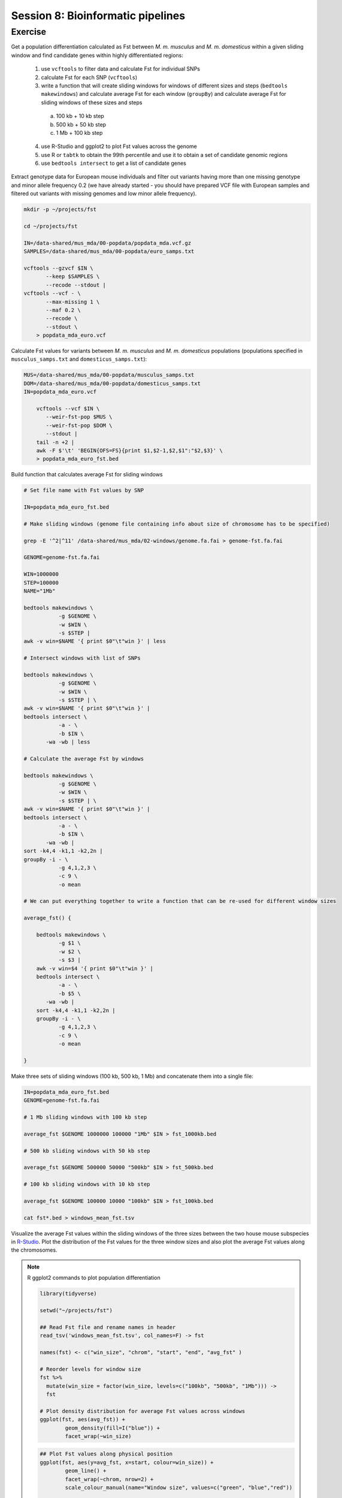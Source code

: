 Session 8: Bioinformatic pipelines
==================================

Exercise
--------

Get a population differentiation calculated as Fst between *M. m. musculus*
and *M. m. domesticus* within a given sliding window and find candidate
genes within highly differentiated regions:

 1. use ``vcftools`` to filter data and calculate Fst for individual SNPs
 2. calculate Fst for each SNP (``vcftools``)
 3. write a function that will create sliding windows for windows of different sizes and steps (``bedtools makewindows``) and calculate average Fst for each window (``groupBy``) and calculate average Fst for sliding windows of these sizes and steps

   a) 100 kb + 10 kb step
   b) 500 kb + 50 kb step
   c) 1 Mb + 100 kb step

 4. use R-Studio and ggplot2 to plot Fst values across the genome
 5. use R or ``tabtk`` to obtain the 99th percentile and use it to obtain a set of candidate genomic regions
 6. use ``bedtools intersect`` to get a list of candidate genes

Extract genotype data for European mouse individuals and filter out
variants having more than one missing genotype and minor allele frequency 0.2
(we have already started - you should have prepared VCF file with European samples
and filtered out variants with missing genomes and low minor allele frequency).

.. code-block:: bash

    mkdir -p ~/projects/fst

    cd ~/projects/fst

    IN=/data-shared/mus_mda/00-popdata/popdata_mda.vcf.gz
    SAMPLES=/data-shared/mus_mda/00-popdata/euro_samps.txt

    vcftools --gzvcf $IN \
	   --keep $SAMPLES \
	   --recode --stdout |
    vcftools --vcf - \
	   --max-missing 1 \
	   --maf 0.2 \
	   --recode \
	   --stdout \
	> popdata_mda_euro.vcf

Calculate Fst values for variants between *M. m. musculus*
and *M. m. domesticus* populations (populations specified in
``musculus_samps.txt`` and ``domesticus_samps.txt``):

.. code-block:: bash

    MUS=/data-shared/mus_mda/00-popdata/musculus_samps.txt
    DOM=/data-shared/mus_mda/00-popdata/domesticus_samps.txt
    IN=popdata_mda_euro.vcf

	vcftools --vcf $IN \
	   --weir-fst-pop $MUS \
	   --weir-fst-pop $DOM \
	   --stdout |
	tail -n +2 |
	awk -F $'\t' 'BEGIN{OFS=FS}{print $1,$2-1,$2,$1":"$2,$3}' \
	> popdata_mda_euro_fst.bed

Build function that calculates average Fst for sliding windows

.. code-block:: bash

    # Set file name with Fst values by SNP

    IN=popdata_mda_euro_fst.bed

    # Make sliding windows (genome file containing info about size of chromosome has to be specified)

    grep -E '^2|^11' /data-shared/mus_mda/02-windows/genome.fa.fai > genome-fst.fa.fai

    GENOME=genome-fst.fa.fai

    WIN=1000000
    STEP=100000
    NAME="1Mb"

    bedtools makewindows \
	       -g $GENOME \
	       -w $WIN \
	       -s $STEP |
    awk -v win=$NAME '{ print $0"\t"win }' | less

    # Intersect windows with list of SNPs

    bedtools makewindows \
	       -g $GENOME \
	       -w $WIN \
	       -s $STEP | \
    awk -v win=$NAME '{ print $0"\t"win }' |
    bedtools intersect \
	       -a - \
	       -b $IN \
           -wa -wb | less

    # Calculate the average Fst by windows

    bedtools makewindows \
	       -g $GENOME \
	       -w $WIN \
	       -s $STEP | \
    awk -v win=$NAME '{ print $0"\t"win }' |
    bedtools intersect \
	       -a - \
	       -b $IN \
           -wa -wb |
    sort -k4,4 -k1,1 -k2,2n |
    groupBy -i - \
	       -g 4,1,2,3 \
	       -c 9 \
	       -o mean

    # We can put everything together to write a function that can be re-used for different window sizes

    average_fst() {

        bedtools makewindows \
	       -g $1 \
	       -w $2 \
	       -s $3 |
        awk -v win=$4 '{ print $0"\t"win }' |
        bedtools intersect \
	       -a - \
	       -b $5 \
           -wa -wb |
        sort -k4,4 -k1,1 -k2,2n |
        groupBy -i - \
	       -g 4,1,2,3 \
	       -c 9 \
	       -o mean

    }

Make three sets of sliding windows (100 kb, 500 kb, 1 Mb)
and concatenate them into a single file:

.. code-block:: bash

    IN=popdata_mda_euro_fst.bed
    GENOME=genome-fst.fa.fai

    # 1 Mb sliding windows with 100 kb step

    average_fst $GENOME 1000000 100000 "1Mb" $IN > fst_1000kb.bed

    # 500 kb sliding windows with 50 kb step

    average_fst $GENOME 500000 50000 "500kb" $IN > fst_500kb.bed

    # 100 kb sliding windows with 10 kb step

    average_fst $GENOME 100000 10000 "100kb" $IN > fst_100kb.bed

    cat fst*.bed > windows_mean_fst.tsv

Visualize the average Fst values within the sliding windows of the three sizes
between the two house mouse subspecies in `R-Studio <http://localhost:8787>`_.
Plot the distribution of the Fst values for the three window sizes and
also plot the average Fst values along the chromosomes.

.. note:: R ggplot2 commands to plot population differentiation

	.. code-block:: bash

		library(tidyverse)

		setwd("~/projects/fst")

		## Read Fst file and rename names in header
		read_tsv('windows_mean_fst.tsv', col_names=F) -> fst

		names(fst) <- c("win_size", "chrom", "start", "end", "avg_fst" )

		# Reorder levels for window size
		fst %>%
		  mutate(win_size = factor(win_size, levels=c("100kb", "500kb", "1Mb"))) ->
		  fst

		# Plot density distribution for average Fst values across windows
		ggplot(fst, aes(avg_fst)) +
			geom_density(fill=I("blue")) +
			facet_wrap(~win_size)

	.. image:: _static/fst_dist.png
			:align: center

	.. code-block:: bash

		## Plot Fst values along physical position
		ggplot(fst, aes(y=avg_fst, x=start, colour=win_size)) +
			geom_line() +
			facet_wrap(~chrom, nrow=2) +
			scale_colour_manual(name="Window size", values=c("green", "blue","red"))

		## Retrieve 99% quantiles
		fst %>%
			group_by(win_size) %>%
			summarize(p=quantile(avg_fst,probs=0.99)) -> fst_quantiles

		## Add 99% quantiles for 500kb window
		ggplot(fst, aes(y=avg_fst, x=start, colour=win_size)) +
			geom_line() +
			facet_wrap(~chrom, nrow=2) +
			geom_hline(yintercept=as.numeric(fst_quantiles[2,2]), colour="black") +
			scale_colour_manual(name="Window size", values=c("green", "blue","red"))

	.. image:: _static/fst_on_chroms.png
			:align: center

Find the 99th percentile of genome-wide distribution of Fst values
in order to guess possible outlier genome regions. 99th percentile
can be obtained running R as command line or by using ``tabtk``.
The output would be a list of windows having Fst higher
than or equal to 99% of the data.

.. code-block:: bash

	## Calculate the 99 % quantile for average Fst for 500 kb windows
	Q=$( grep '500kb' windows_mean_fst.tsv | tabtk num -c5 -q0.99 )

	## Use of variables in AWK: -v q=value

	grep 500kb windows_mean_fst.tsv |
	  awk -v q=$Q -F $'\t' 'BEGIN{OFS=FS}$5>=q{print $2,$3,$4}' |
	  sortBed |
	  bedtools merge -i stdin \
		> signif_500kb.bed

Use the mouse gene annotation file to retrieve genes within
the windows of high Fst (i.e. putative reproductive isolation loci).

.. code-block:: bash

    GENES=/data-shared/bed_examples/Ensembl.NCBIM37.67.bed

	bedtools intersect \
		-a $GENES \
		-b signif_500kb.bed -wa | \
		column -t | less
